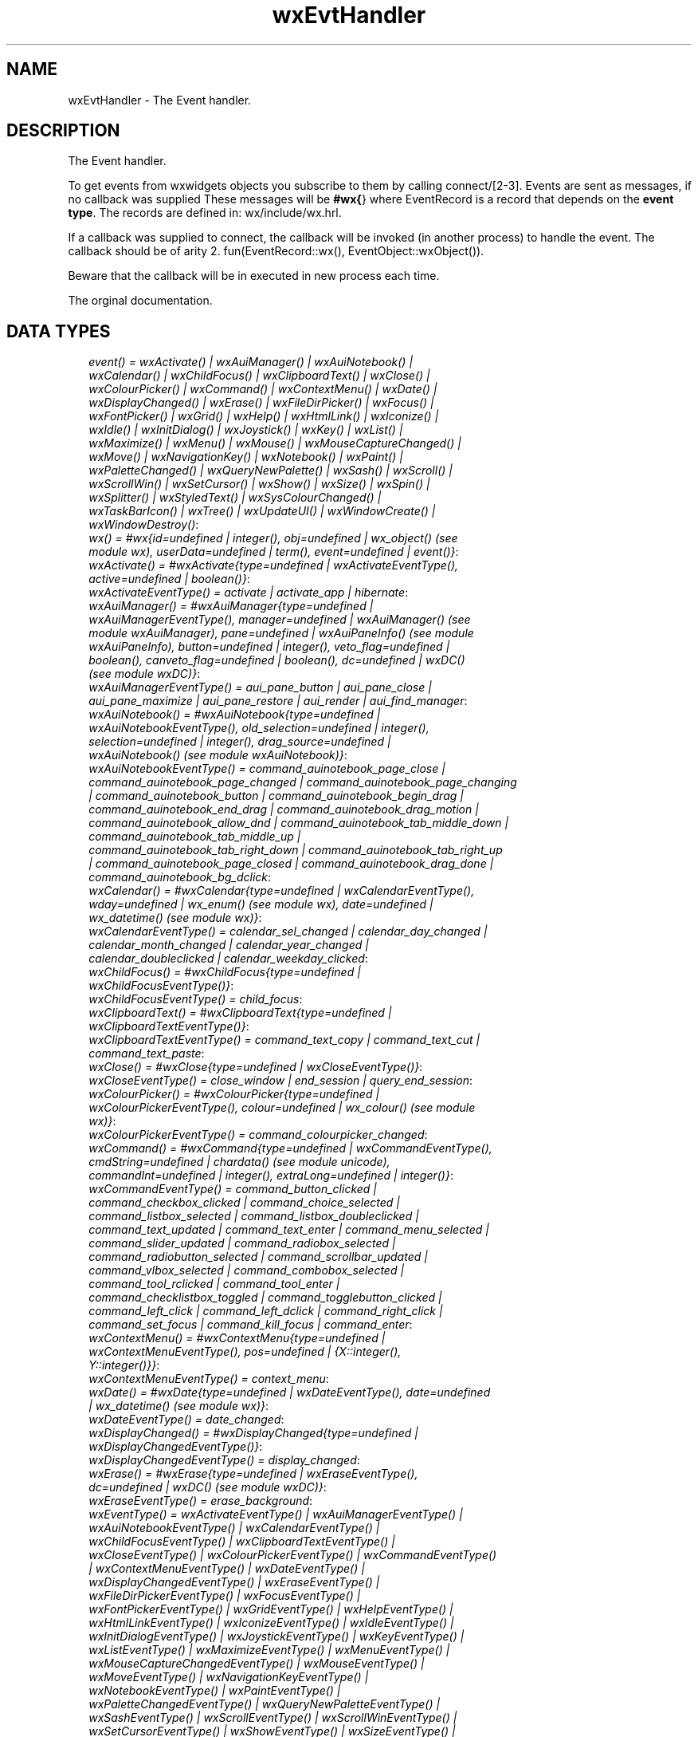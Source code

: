 .TH wxEvtHandler 3 "wx 1.4" "" "Erlang Module Definition"
.SH NAME
wxEvtHandler \- The Event handler.
.SH DESCRIPTION
.LP
The Event handler\&.
.LP
To get events from wxwidgets objects you subscribe to them by calling connect/[2-3]\&. Events are sent as messages, if no callback was supplied These messages will be \fB#wx{\fR\&} where EventRecord is a record that depends on the \fBevent type\fR\&\&. The records are defined in: wx/include/wx\&.hrl\&.
.LP
If a callback was supplied to connect, the callback will be invoked (in another process) to handle the event\&. The callback should be of arity 2\&. fun(EventRecord::wx(), EventObject::wxObject())\&.
.LP
Beware that the callback will be in executed in new process each time\&.
.LP
 The orginal documentation\&.
.SH "DATA TYPES"

.RS 2
.TP 2
.B
\fIevent() = wxActivate() | wxAuiManager() | wxAuiNotebook() | wxCalendar() | wxChildFocus() | wxClipboardText() | wxClose() | wxColourPicker() | wxCommand() | wxContextMenu() | wxDate() | wxDisplayChanged() | wxErase() | wxFileDirPicker() | wxFocus() | wxFontPicker() | wxGrid() | wxHelp() | wxHtmlLink() | wxIconize() | wxIdle() | wxInitDialog() | wxJoystick() | wxKey() | wxList() | wxMaximize() | wxMenu() | wxMouse() | wxMouseCaptureChanged() | wxMove() | wxNavigationKey() | wxNotebook() | wxPaint() | wxPaletteChanged() | wxQueryNewPalette() | wxSash() | wxScroll() | wxScrollWin() | wxSetCursor() | wxShow() | wxSize() | wxSpin() | wxSplitter() | wxStyledText() | wxSysColourChanged() | wxTaskBarIcon() | wxTree() | wxUpdateUI() | wxWindowCreate() | wxWindowDestroy()\fR\&:

.TP 2
.B
\fIwx() = #wx{id=undefined | integer(), obj=undefined | wx_object() (see module wx), userData=undefined | term(), event=undefined | event()}\fR\&:

.TP 2
.B
\fIwxActivate() = #wxActivate{type=undefined | wxActivateEventType(), active=undefined | boolean()}\fR\&:

.TP 2
.B
\fIwxActivateEventType() = activate | activate_app | hibernate\fR\&:

.TP 2
.B
\fIwxAuiManager() = #wxAuiManager{type=undefined | wxAuiManagerEventType(), manager=undefined | wxAuiManager() (see module wxAuiManager), pane=undefined | wxAuiPaneInfo() (see module wxAuiPaneInfo), button=undefined | integer(), veto_flag=undefined | boolean(), canveto_flag=undefined | boolean(), dc=undefined | wxDC() (see module wxDC)}\fR\&:

.TP 2
.B
\fIwxAuiManagerEventType() = aui_pane_button | aui_pane_close | aui_pane_maximize | aui_pane_restore | aui_render | aui_find_manager\fR\&:

.TP 2
.B
\fIwxAuiNotebook() = #wxAuiNotebook{type=undefined | wxAuiNotebookEventType(), old_selection=undefined | integer(), selection=undefined | integer(), drag_source=undefined | wxAuiNotebook() (see module wxAuiNotebook)}\fR\&:

.TP 2
.B
\fIwxAuiNotebookEventType() = command_auinotebook_page_close | command_auinotebook_page_changed | command_auinotebook_page_changing | command_auinotebook_button | command_auinotebook_begin_drag | command_auinotebook_end_drag | command_auinotebook_drag_motion | command_auinotebook_allow_dnd | command_auinotebook_tab_middle_down | command_auinotebook_tab_middle_up | command_auinotebook_tab_right_down | command_auinotebook_tab_right_up | command_auinotebook_page_closed | command_auinotebook_drag_done | command_auinotebook_bg_dclick\fR\&:

.TP 2
.B
\fIwxCalendar() = #wxCalendar{type=undefined | wxCalendarEventType(), wday=undefined | wx_enum() (see module wx), date=undefined | wx_datetime() (see module wx)}\fR\&:

.TP 2
.B
\fIwxCalendarEventType() = calendar_sel_changed | calendar_day_changed | calendar_month_changed | calendar_year_changed | calendar_doubleclicked | calendar_weekday_clicked\fR\&:

.TP 2
.B
\fIwxChildFocus() = #wxChildFocus{type=undefined | wxChildFocusEventType()}\fR\&:

.TP 2
.B
\fIwxChildFocusEventType() = child_focus\fR\&:

.TP 2
.B
\fIwxClipboardText() = #wxClipboardText{type=undefined | wxClipboardTextEventType()}\fR\&:

.TP 2
.B
\fIwxClipboardTextEventType() = command_text_copy | command_text_cut | command_text_paste\fR\&:

.TP 2
.B
\fIwxClose() = #wxClose{type=undefined | wxCloseEventType()}\fR\&:

.TP 2
.B
\fIwxCloseEventType() = close_window | end_session | query_end_session\fR\&:

.TP 2
.B
\fIwxColourPicker() = #wxColourPicker{type=undefined | wxColourPickerEventType(), colour=undefined | wx_colour() (see module wx)}\fR\&:

.TP 2
.B
\fIwxColourPickerEventType() = command_colourpicker_changed\fR\&:

.TP 2
.B
\fIwxCommand() = #wxCommand{type=undefined | wxCommandEventType(), cmdString=undefined | chardata() (see module unicode), commandInt=undefined | integer(), extraLong=undefined | integer()}\fR\&:

.TP 2
.B
\fIwxCommandEventType() = command_button_clicked | command_checkbox_clicked | command_choice_selected | command_listbox_selected | command_listbox_doubleclicked | command_text_updated | command_text_enter | command_menu_selected | command_slider_updated | command_radiobox_selected | command_radiobutton_selected | command_scrollbar_updated | command_vlbox_selected | command_combobox_selected | command_tool_rclicked | command_tool_enter | command_checklistbox_toggled | command_togglebutton_clicked | command_left_click | command_left_dclick | command_right_click | command_set_focus | command_kill_focus | command_enter\fR\&:

.TP 2
.B
\fIwxContextMenu() = #wxContextMenu{type=undefined | wxContextMenuEventType(), pos=undefined | {X::integer(), Y::integer()}}\fR\&:

.TP 2
.B
\fIwxContextMenuEventType() = context_menu\fR\&:

.TP 2
.B
\fIwxDate() = #wxDate{type=undefined | wxDateEventType(), date=undefined | wx_datetime() (see module wx)}\fR\&:

.TP 2
.B
\fIwxDateEventType() = date_changed\fR\&:

.TP 2
.B
\fIwxDisplayChanged() = #wxDisplayChanged{type=undefined | wxDisplayChangedEventType()}\fR\&:

.TP 2
.B
\fIwxDisplayChangedEventType() = display_changed\fR\&:

.TP 2
.B
\fIwxErase() = #wxErase{type=undefined | wxEraseEventType(), dc=undefined | wxDC() (see module wxDC)}\fR\&:

.TP 2
.B
\fIwxEraseEventType() = erase_background\fR\&:

.TP 2
.B
\fIwxEventType() = wxActivateEventType() | wxAuiManagerEventType() | wxAuiNotebookEventType() | wxCalendarEventType() | wxChildFocusEventType() | wxClipboardTextEventType() | wxCloseEventType() | wxColourPickerEventType() | wxCommandEventType() | wxContextMenuEventType() | wxDateEventType() | wxDisplayChangedEventType() | wxEraseEventType() | wxFileDirPickerEventType() | wxFocusEventType() | wxFontPickerEventType() | wxGridEventType() | wxHelpEventType() | wxHtmlLinkEventType() | wxIconizeEventType() | wxIdleEventType() | wxInitDialogEventType() | wxJoystickEventType() | wxKeyEventType() | wxListEventType() | wxMaximizeEventType() | wxMenuEventType() | wxMouseCaptureChangedEventType() | wxMouseEventType() | wxMoveEventType() | wxNavigationKeyEventType() | wxNotebookEventType() | wxPaintEventType() | wxPaletteChangedEventType() | wxQueryNewPaletteEventType() | wxSashEventType() | wxScrollEventType() | wxScrollWinEventType() | wxSetCursorEventType() | wxShowEventType() | wxSizeEventType() | wxSpinEventType() | wxSplitterEventType() | wxStyledTextEventType() | wxSysColourChangedEventType() | wxTaskBarIconEventType() | wxTreeEventType() | wxUpdateUIEventType() | wxWindowCreateEventType() | wxWindowDestroyEventType()\fR\&:

.TP 2
.B
\fIwxEvtHandler() = wx_object() (see module wx)\fR\&:

.TP 2
.B
\fIwxFileDirPicker() = #wxFileDirPicker{type=undefined | wxFileDirPickerEventType(), path=undefined | chardata() (see module unicode)}\fR\&:

.TP 2
.B
\fIwxFileDirPickerEventType() = command_filepicker_changed | command_dirpicker_changed\fR\&:

.TP 2
.B
\fIwxFocus() = #wxFocus{type=undefined | wxFocusEventType(), win=undefined | wxWindow() (see module wxWindow)}\fR\&:

.TP 2
.B
\fIwxFocusEventType() = set_focus | kill_focus\fR\&:

.TP 2
.B
\fIwxFontPicker() = #wxFontPicker{type=undefined | wxFontPickerEventType(), font=undefined | wxFont() (see module wxFont)}\fR\&:

.TP 2
.B
\fIwxFontPickerEventType() = command_fontpicker_changed\fR\&:

.TP 2
.B
\fIwxGrid() = #wxGrid{type=undefined | wxGridEventType(), row=undefined | integer(), col=undefined | integer(), x=undefined | integer(), y=undefined | integer(), selecting=undefined | boolean(), control=undefined | boolean(), meta=undefined | boolean(), shift=undefined | boolean(), alt=undefined | boolean()}\fR\&:

.TP 2
.B
\fIwxGridEventType() = grid_cell_left_click | grid_cell_right_click | grid_cell_left_dclick | grid_cell_right_dclick | grid_label_left_click | grid_label_right_click | grid_label_left_dclick | grid_label_right_dclick | grid_row_size | grid_col_size | grid_range_select | grid_cell_change | grid_select_cell | grid_editor_shown | grid_editor_hidden | grid_editor_created | grid_cell_begin_drag\fR\&:

.TP 2
.B
\fIwxHelp() = #wxHelp{type=undefined | wxHelpEventType()}\fR\&:

.TP 2
.B
\fIwxHelpEventType() = help | detailed_help\fR\&:

.TP 2
.B
\fIwxHtmlLink() = #wxHtmlLink{type=undefined | wxHtmlLinkEventType(), linkInfo=undefined | wx_wxHtmlLinkInfo() (see module wx)}\fR\&:

.TP 2
.B
\fIwxHtmlLinkEventType() = command_html_link_clicked\fR\&:

.TP 2
.B
\fIwxIconize() = #wxIconize{type=undefined | wxIconizeEventType(), iconized=undefined | boolean()}\fR\&:

.TP 2
.B
\fIwxIconizeEventType() = iconize\fR\&:

.TP 2
.B
\fIwxIdle() = #wxIdle{type=undefined | wxIdleEventType()}\fR\&:

.TP 2
.B
\fIwxIdleEventType() = idle\fR\&:

.TP 2
.B
\fIwxInitDialog() = #wxInitDialog{type=undefined | wxInitDialogEventType()}\fR\&:

.TP 2
.B
\fIwxInitDialogEventType() = init_dialog\fR\&:

.TP 2
.B
\fIwxJoystick() = #wxJoystick{type=undefined | wxJoystickEventType(), pos=undefined | {X::integer(), Y::integer()}, zPosition=undefined | integer(), buttonChange=undefined | integer(), buttonState=undefined | integer(), joyStick=undefined | integer()}\fR\&:

.TP 2
.B
\fIwxJoystickEventType() = joy_button_down | joy_button_up | joy_move | joy_zmove\fR\&:

.TP 2
.B
\fIwxKey() = #wxKey{type=undefined | wxKeyEventType(), x=undefined | integer(), y=undefined | integer(), keyCode=undefined | integer(), controlDown=undefined | boolean(), shiftDown=undefined | boolean(), altDown=undefined | boolean(), metaDown=undefined | boolean(), scanCode=undefined | boolean(), uniChar=undefined | integer(), rawCode=undefined | integer(), rawFlags=undefined | integer()}\fR\&:

.TP 2
.B
\fIwxKeyEventType() = char | char_hook | key_down | key_up\fR\&:

.TP 2
.B
\fIwxList() = #wxList{type=undefined | wxListEventType(), code=undefined | integer(), oldItemIndex=undefined | integer(), itemIndex=undefined | integer(), col=undefined | integer(), pointDrag=undefined | {X::integer(), Y::integer()}}\fR\&:

.TP 2
.B
\fIwxListEventType() = command_list_begin_drag | command_list_begin_rdrag | command_list_begin_label_edit | command_list_end_label_edit | command_list_delete_item | command_list_delete_all_items | command_list_key_down | command_list_insert_item | command_list_col_click | command_list_col_right_click | command_list_col_begin_drag | command_list_col_dragging | command_list_col_end_drag | command_list_item_selected | command_list_item_deselected | command_list_item_right_click | command_list_item_middle_click | command_list_item_activated | command_list_item_focused | command_list_cache_hint\fR\&:

.TP 2
.B
\fIwxMaximize() = #wxMaximize{type=undefined | wxMaximizeEventType()}\fR\&:

.TP 2
.B
\fIwxMaximizeEventType() = maximize\fR\&:

.TP 2
.B
\fIwxMenu() = #wxMenu{type=undefined | wxMenuEventType(), menuId=undefined | integer(), menu=undefined | wxMenu() (see module wxMenu)}\fR\&:

.TP 2
.B
\fIwxMenuEventType() = menu_open | menu_close | menu_highlight\fR\&:

.TP 2
.B
\fIwxMouse() = #wxMouse{type=undefined | wxMouseEventType(), x=undefined | integer(), y=undefined | integer(), leftDown=undefined | boolean(), middleDown=undefined | boolean(), rightDown=undefined | boolean(), controlDown=undefined | boolean(), shiftDown=undefined | boolean(), altDown=undefined | boolean(), metaDown=undefined | boolean(), wheelRotation=undefined | integer(), wheelDelta=undefined | integer(), linesPerAction=undefined | integer()}\fR\&:

.TP 2
.B
\fIwxMouseCaptureChanged() = #wxMouseCaptureChanged{type=undefined | wxMouseCaptureChangedEventType()}\fR\&:

.TP 2
.B
\fIwxMouseCaptureChangedEventType() = mouse_capture_changed\fR\&:

.TP 2
.B
\fIwxMouseEventType() = left_down | left_up | middle_down | middle_up | right_down | right_up | motion | enter_window | leave_window | left_dclick | middle_dclick | right_dclick | mousewheel\fR\&:

.TP 2
.B
\fIwxMove() = #wxMove{type=undefined | wxMoveEventType(), pos=undefined | {X::integer(), Y::integer()}, rect=undefined | {X::integer(), Y::integer(), W::integer(), H::integer()}}\fR\&:

.TP 2
.B
\fIwxMoveEventType() = move\fR\&:

.TP 2
.B
\fIwxNavigationKey() = #wxNavigationKey{type=undefined | wxNavigationKeyEventType(), flags=undefined | integer(), focus=undefined | wxWindow() (see module wxWindow)}\fR\&:

.TP 2
.B
\fIwxNavigationKeyEventType() = navigation_key\fR\&:

.TP 2
.B
\fIwxNotebook() = #wxNotebook{type=undefined | wxNotebookEventType(), nSel=undefined | integer(), nOldSel=undefined | integer()}\fR\&:

.TP 2
.B
\fIwxNotebookEventType() = command_notebook_page_changed | command_notebook_page_changing\fR\&:

.TP 2
.B
\fIwxPaint() = #wxPaint{type=undefined | wxPaintEventType()}\fR\&:

.TP 2
.B
\fIwxPaintEventType() = paint\fR\&:

.TP 2
.B
\fIwxPaletteChanged() = #wxPaletteChanged{type=undefined | wxPaletteChangedEventType()}\fR\&:

.TP 2
.B
\fIwxPaletteChangedEventType() = palette_changed\fR\&:

.TP 2
.B
\fIwxQueryNewPalette() = #wxQueryNewPalette{type=undefined | wxQueryNewPaletteEventType()}\fR\&:

.TP 2
.B
\fIwxQueryNewPaletteEventType() = query_new_palette\fR\&:

.TP 2
.B
\fIwxSash() = #wxSash{type=undefined | wxSashEventType(), edge=undefined | wx_enum() (see module wx), dragRect=undefined | {X::integer(), Y::integer(), W::integer(), H::integer()}, dragStatus=undefined | wx_enum() (see module wx)}\fR\&:

.TP 2
.B
\fIwxSashEventType() = sash_dragged\fR\&:

.TP 2
.B
\fIwxScroll() = #wxScroll{type=undefined | wxScrollEventType(), commandInt=undefined | integer(), extraLong=undefined | integer()}\fR\&:

.TP 2
.B
\fIwxScrollEventType() = scroll_top | scroll_bottom | scroll_lineup | scroll_linedown | scroll_pageup | scroll_pagedown | scroll_thumbtrack | scroll_thumbrelease | scroll_changed\fR\&:

.TP 2
.B
\fIwxScrollWin() = #wxScrollWin{type=undefined | wxScrollWinEventType(), commandInt=undefined | integer(), extraLong=undefined | integer()}\fR\&:

.TP 2
.B
\fIwxScrollWinEventType() = scrollwin_top | scrollwin_bottom | scrollwin_lineup | scrollwin_linedown | scrollwin_pageup | scrollwin_pagedown | scrollwin_thumbtrack | scrollwin_thumbrelease\fR\&:

.TP 2
.B
\fIwxSetCursor() = #wxSetCursor{type=undefined | wxSetCursorEventType(), x=undefined | integer(), y=undefined | integer(), cursor=undefined | wxCursor() (see module wxCursor)}\fR\&:

.TP 2
.B
\fIwxSetCursorEventType() = set_cursor\fR\&:

.TP 2
.B
\fIwxShow() = #wxShow{type=undefined | wxShowEventType(), show=undefined | boolean()}\fR\&:

.TP 2
.B
\fIwxShowEventType() = show\fR\&:

.TP 2
.B
\fIwxSize() = #wxSize{type=undefined | wxSizeEventType(), size=undefined | {W::integer(), H::integer()}, rect=undefined | {X::integer(), Y::integer(), W::integer(), H::integer()}}\fR\&:

.TP 2
.B
\fIwxSizeEventType() = size\fR\&:

.TP 2
.B
\fIwxSpin() = #wxSpin{type=undefined | wxSpinEventType(), commandInt=undefined | integer()}\fR\&:

.TP 2
.B
\fIwxSpinEventType() = command_spinctrl_updated | spin_up | spin_down | spin\fR\&:

.TP 2
.B
\fIwxSplitter() = #wxSplitter{type=undefined | wxSplitterEventType()}\fR\&:

.TP 2
.B
\fIwxSplitterEventType() = command_splitter_sash_pos_changed | command_splitter_sash_pos_changing | command_splitter_doubleclicked | command_splitter_unsplit\fR\&:

.TP 2
.B
\fIwxStyledText() = #wxStyledText{type=undefined | wxStyledTextEventType(), position=undefined | integer(), key=undefined | integer(), modifiers=undefined | integer(), modificationType=undefined | integer(), text=undefined | chardata() (see module unicode), length=undefined | integer(), linesAdded=undefined | integer(), line=undefined | integer(), foldLevelNow=undefined | integer(), foldLevelPrev=undefined | integer(), margin=undefined | integer(), message=undefined | integer(), wParam=undefined | integer(), lParam=undefined | integer(), listType=undefined | integer(), x=undefined | integer(), y=undefined | integer(), dragText=undefined | chardata() (see module unicode), dragAllowMove=undefined | boolean(), dragResult=undefined | wx_enum() (see module wx)}\fR\&:

.TP 2
.B
\fIwxStyledTextEventType() = stc_change | stc_styleneeded | stc_charadded | stc_savepointreached | stc_savepointleft | stc_romodifyattempt | stc_key | stc_doubleclick | stc_updateui | stc_modified | stc_macrorecord | stc_marginclick | stc_needshown | stc_painted | stc_userlistselection | stc_uridropped | stc_dwellstart | stc_dwellend | stc_start_drag | stc_drag_over | stc_do_drop | stc_zoom | stc_hotspot_click | stc_hotspot_dclick | stc_calltip_click | stc_autocomp_selection\fR\&:

.TP 2
.B
\fIwxSysColourChanged() = #wxSysColourChanged{type=undefined | wxSysColourChangedEventType()}\fR\&:

.TP 2
.B
\fIwxSysColourChangedEventType() = sys_colour_changed\fR\&:

.TP 2
.B
\fIwxTaskBarIcon() = #wxTaskBarIcon{type=undefined | wxTaskBarIconEventType()}\fR\&:

.TP 2
.B
\fIwxTaskBarIconEventType() = taskbar_move | taskbar_left_down | taskbar_left_up | taskbar_right_down | taskbar_right_up | taskbar_left_dclick | taskbar_right_dclick\fR\&:

.TP 2
.B
\fIwxTree() = #wxTree{type=undefined | wxTreeEventType(), item=undefined | integer(), itemOld=undefined | integer(), pointDrag=undefined | {X::integer(), Y::integer()}}\fR\&:

.TP 2
.B
\fIwxTreeEventType() = command_tree_begin_drag | command_tree_begin_rdrag | command_tree_begin_label_edit | command_tree_end_label_edit | command_tree_delete_item | command_tree_get_info | command_tree_set_info | command_tree_item_expanded | command_tree_item_expanding | command_tree_item_collapsed | command_tree_item_collapsing | command_tree_sel_changed | command_tree_sel_changing | command_tree_key_down | command_tree_item_activated | command_tree_item_right_click | command_tree_item_middle_click | command_tree_end_drag | command_tree_state_image_click | command_tree_item_gettooltip | command_tree_item_menu\fR\&:

.TP 2
.B
\fIwxUpdateUI() = #wxUpdateUI{type=undefined | wxUpdateUIEventType()}\fR\&:

.TP 2
.B
\fIwxUpdateUIEventType() = update_ui\fR\&:

.TP 2
.B
\fIwxWindowCreate() = #wxWindowCreate{type=undefined | wxWindowCreateEventType()}\fR\&:

.TP 2
.B
\fIwxWindowCreateEventType() = create\fR\&:

.TP 2
.B
\fIwxWindowDestroy() = #wxWindowDestroy{type=undefined | wxWindowDestroyEventType()}\fR\&:

.TP 2
.B
\fIwxWindowDestroyEventType() = destroy\fR\&:

.RE
.SH EXPORTS
.LP
.B
connect(This::wxEvtHandler(), EventType::wxEventType()) -> ok
.br
.RS
.LP
Equivalent to \fBconnect(This, EventType, [])\fR\&
.RE
.LP
.B
connect(This::wxEvtHandler(), EventType::wxEventType(), Option::[Option]) -> ok
.br
.RS
.LP
Types:

.RS 3
Option = {id, integer()} | {lastId, integer()} | {skip, boolean()} | callback | {callback, function()} | {userData, term()}
.br
.RE
.RE
.RS
.LP
This function subscribes the to events of EventType, in the range id, lastId\&. The events will be received as messages if no callback is supplied\&.
.LP
Options: {id, integer()}, The identifier (or first of the identifier range) to be associated with this event handler\&. Default ?wxID_ANY {lastId, integer()}, The second part of the identifier range\&. If used \&'id\&' must be set as the starting identifier range\&. Default ?wxID_ANY {skip, boolean()}, If skip is true further event_handlers will be called\&. This is not used if the \&'callback\&' option is used\&. Default false\&. {callback, function()} Use a callback fun(EventRecord::wx(), EventObject::wxObject()) to process the event\&. Default not specfied i\&.e\&. a message will be delivered to the process calling this function\&. {userData, term()} An erlang term that will be sent with the event\&. Default: []\&.
.RE
.LP
.B
disconnect(This::wxEvtHandler()) -> boolean()
.br
.RS
.LP
Equivalent to \fBdisconnect(This, null, [])\fR\& Can also have an optional callback Fun() as an additional last argument\&.
.RE
.LP
.B
disconnect(This::wxEvtHandler(), EventType::wxEventType()) -> boolean()
.br
.RS
.LP
Equivalent to \fBdisconnect(This, EventType, [])\fR\&
.RE
.LP
.B
disconnect(This::wxEvtHandler(), EventType::wxEventType(), Option::[Option]) -> boolean()
.br
.RS
.LP
Types:

.RS 3
Option = {id, integer()} | {lastId, integer()} | {callback, function()}
.br
.RE
.RE
.RS
.LP
See external documentation This function unsubscribes the process or callback fun from the event handler\&. EventType may be the atom \&'null\&' to match any eventtype\&. Notice that the options skip and userdata is not used to match the eventhandler\&.
.RE
.SH AUTHORS
.LP

.I
<>